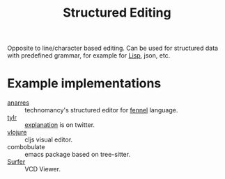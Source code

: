 :PROPERTIES:
:ID:       6b3de564-e6a3-4cba-ae58-b2bba5a6b815
:END:
#+title: Structured Editing

Opposite to line/character based editing. Can be used for structured
data with predefined grammar, for example for [[id:7533723d-e683-4113-9c6f-a41c784594e1][Lisp]], json, etc.

* Example implementations
- [[https://git.sr.ht/~technomancy/anarres][anarres]] :: technomancy's structured editor for [[id:f6c442a5-d853-45ec-8148-67c7734bd1cf][fennel]] language.
- [[https://tylr.fun/][tylr]] :: [[https://twitter.com/dm_0ney/status/1414742742530498566][explanation]] is on twitter.
- [[https://youtu.be/1OcAUhe3E1E][vlojure]] :: cljs visual editor.
- combobulate :: emacs package based on tree-sitter.
- [[https://fosstodon.org/@thezoq2@mastodon.social/111370042377594919][Surfer]] :: VCD Viewer.
